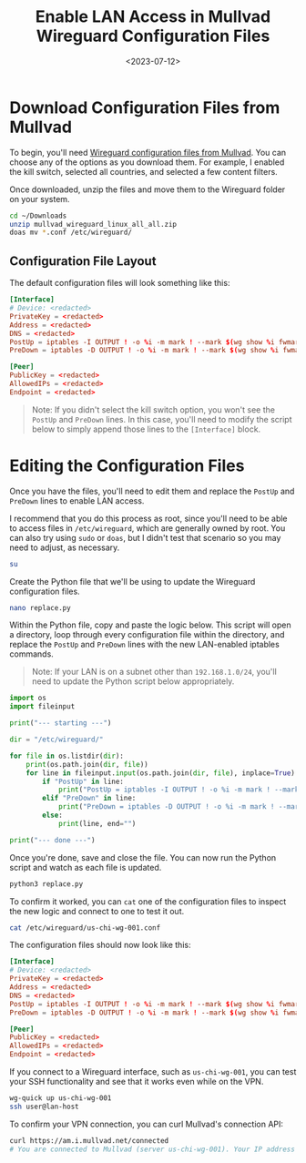 #+date: <2023-07-12>
#+title: Enable LAN Access in Mullvad Wireguard Configuration Files
#+description: 


* Download Configuration Files from Mullvad

To begin, you'll need
[[https://mullvad.net/account/wireguard-config][Wireguard configuration
files from Mullvad]]. You can choose any of the options as you download
them. For example, I enabled the kill switch, selected all countries,
and selected a few content filters.

Once downloaded, unzip the files and move them to the Wireguard folder
on your system.

#+begin_src sh
cd ~/Downloads
unzip mullvad_wireguard_linux_all_all.zip
doas mv *.conf /etc/wireguard/
#+end_src

** Configuration File Layout

The default configuration files will look something like this:

#+begin_src conf
[Interface]
# Device: <redacted>
PrivateKey = <redacted>
Address = <redacted>
DNS = <redacted>
PostUp = iptables -I OUTPUT ! -o %i -m mark ! --mark $(wg show %i fwmark) -m addrtype ! --dst-type LOCAL -j REJECT && ip6tables -I OUTPUT ! -o %i -m mark ! --mark $(wg show %i fwmark) -m addrtype ! --dst-type LOCAL -j REJECT
PreDown = iptables -D OUTPUT ! -o %i -m mark ! --mark $(wg show %i fwmark) -m addrtype ! --dst-type LOCAL -j REJECT && ip6tables -D OUTPUT ! -o %i -m mark ! --mark $(wg show %i fwmark) -m addrtype ! --dst-type LOCAL -j REJECT

[Peer]
PublicKey = <redacted>
AllowedIPs = <redacted>
Endpoint = <redacted>
#+end_src

#+begin_quote
Note: If you didn't select the kill switch option, you won't see the
=PostUp= and =PreDown= lines. In this case, you'll need to modify the
script below to simply append those lines to the =[Interface]= block.
#+end_quote

* Editing the Configuration Files

Once you have the files, you'll need to edit them and replace the
=PostUp= and =PreDown= lines to enable LAN access.

I recommend that you do this process as root, since you'll need to be
able to access files in =/etc/wireguard=, which are generally owned by
root. You can also try using =sudo= or =doas=, but I didn't test that
scenario so you may need to adjust, as necessary.

#+begin_src sh
su
#+end_src

Create the Python file that we'll be using to update the Wireguard
configuration files.

#+begin_src sh
nano replace.py
#+end_src

Within the Python file, copy and paste the logic below. This script will
open a directory, loop through every configuration file within the
directory, and replace the =PostUp= and =PreDown= lines with the new
LAN-enabled iptables commands.

#+begin_quote
Note: If your LAN is on a subnet other than =192.168.1.0/24=, you'll
need to update the Python script below appropriately.
#+end_quote

#+begin_src python
import os
import fileinput

print("--- starting ---")

dir = "/etc/wireguard/"

for file in os.listdir(dir):
    print(os.path.join(dir, file))
    for line in fileinput.input(os.path.join(dir, file), inplace=True):
        if "PostUp" in line:
            print("PostUp = iptables -I OUTPUT ! -o %i -m mark ! --mark $(wg show %i fwmark) -m addrtype ! --dst-type LOCAL ! -d 192.168.1.0/24 -j REJECT && ip6tables -I OUTPUT ! -o %i -m mark ! --mark $(wg show %i fwmark) -m addrtype ! --dst-type LOCAL -j REJECT")
        elif "PreDown" in line:
            print("PreDown = iptables -D OUTPUT ! -o %i -m mark ! --mark $(wg show %i fwmark) -m addrtype ! --dst-type LOCAL ! -d 192.168.1.0/24 -j REJECT && ip6tables -D OUTPUT ! -o %i -m mark ! --mark $(wg show %i fwmark) -m addrtype ! --dst-type LOCAL -j REJECT")
        else:
            print(line, end="")

print("--- done ---")
#+end_src

Once you're done, save and close the file. You can now run the Python
script and watch as each file is updated.

#+begin_src sh
python3 replace.py
#+end_src

To confirm it worked, you can =cat= one of the configuration files to
inspect the new logic and connect to one to test it out.

#+begin_src sh
cat /etc/wireguard/us-chi-wg-001.conf
#+end_src

The configuration files should now look like this:

#+begin_src conf
[Interface]
# Device: <redacted>
PrivateKey = <redacted>
Address = <redacted>
DNS = <redacted>
PostUp = iptables -I OUTPUT ! -o %i -m mark ! --mark $(wg show %i fwmark) -m addrtype ! --dst-type LOCAL ! -d 192.168.1.0/24 -j REJECT && ip6tables -I OUTPUT ! -o %i -m mark ! --mark $(wg show %i fwmark) -m addrtype ! --dst-type LOCAL -j REJECT
PreDown = iptables -D OUTPUT ! -o %i -m mark ! --mark $(wg show %i fwmark) -m addrtype ! --dst-type LOCAL ! -d 192.168.1.0/24 -j REJECT && ip6tables -D OUTPUT ! -o %i -m mark ! --mark $(wg show %i fwmark) -m addrtype ! --dst-type LOCAL -j REJECT

[Peer]
PublicKey = <redacted>
AllowedIPs = <redacted>
Endpoint = <redacted>
#+end_src

If you connect to a Wireguard interface, such as =us-chi-wg-001=, you
can test your SSH functionality and see that it works even while on the
VPN.

#+begin_src sh
wg-quick up us-chi-wg-001
ssh user@lan-host
#+end_src

To confirm your VPN connection, you can curl Mullvad's connection API:

#+begin_src sh
curl https://am.i.mullvad.net/connected
# You are connected to Mullvad (server us-chi-wg-001). Your IP address is <redacted>
#+end_src
